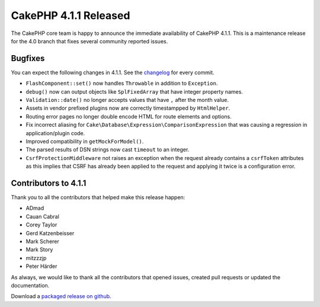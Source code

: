 CakePHP 4.1.1 Released
===============================

The CakePHP core team is happy to announce the immediate availability of CakePHP
4.1.1. This is a maintenance release for the 4.0 branch that fixes several
community reported issues.

Bugfixes
--------

You can expect the following changes in 4.1.1. See the `changelog
<https://github.com/cakephp/cakephp/compare/4.1.0...4.1.1>`_ for every commit.

* ``FlashComponent::set()`` now handles ``Throwable`` in addition to
  ``Exception``.
* ``debug()`` now can output objects like ``SplFixedArray`` that have integer
  property names.
* ``Validation::date()`` no longer accepts values that have ``,`` after the
  month value.
* Assets in vendor prefixed plugins now are correctly timestampped by
  ``HtmlHelper``.
* Routing error pages no longer double encode HTML for route elements and
  options.
* Fix incorrect aliasing for ``Cake\Database\Expression\ComparisonExpression``
  that was causing a regression in application/plugin code.
* Improved compatibility in ``getMockForModel()``.
* The parsed results of DSN strings now cast ``timeout`` to an integer.
* ``CsrfProtectionMiddleware`` not raises an exception when the request already
  contains a ``csrfToken`` attributes as this implies that CSRF has already been
  applied to the request and applying it twice is a configuration error.

Contributors to 4.1.1
----------------------

Thank you to all the contributors that helped make this release happen:

* ADmad
* Cauan Cabral
* Corey Taylor
* Gerd Katzenbeisser
* Mark Scherer
* Mark Story
* mitzzzjp
* Peter Härder

As always, we would like to thank all the contributors that opened issues,
created pull requests or updated the documentation.

Download a `packaged release on github
<https://github.com/cakephp/cakephp/releases>`_.

.. author:: markstory
.. categories:: release, news
.. tags:: release, news
